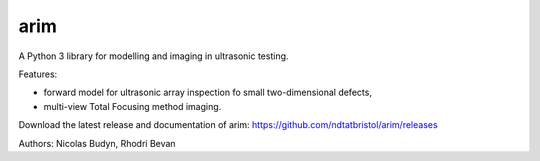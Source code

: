arim
=====

A Python 3 library for modelling and imaging in ultrasonic testing.

Features:

- forward model for ultrasonic array inspection fo small two-dimensional defects,
- multi-view Total Focusing method imaging.

Download the latest release and documentation of arim: https://github.com/ndtatbristol/arim/releases

Authors: Nicolas Budyn, Rhodri Bevan
